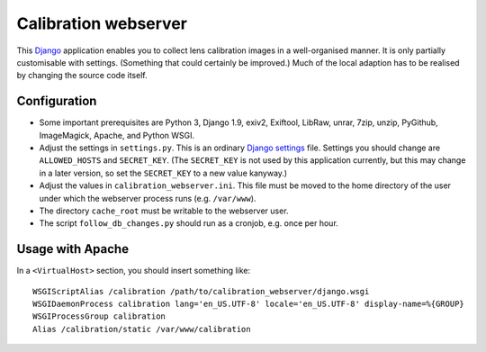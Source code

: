 =======================
Calibration webserver
=======================

This `Django`_ application enables you to collect lens calibration images in a
well-organised manner.  It is only partially customisable with settings.
(Something that could certainly be improved.)  Much of the local adaption has
to be realised by changing the source code itself.

.. _Django: https://www.djangoproject.com


Configuration
===============

* Some important prerequisites are Python 3, Django 1.9, exiv2, Exiftool, 
  LibRaw, unrar, 7zip, unzip, PyGithub, ImageMagick, Apache, and Python WSGI.
* Adjust the settings in ``settings.py``.  This is an ordinary `Django
  settings`_ file.  Settings you should change are ``ALLOWED_HOSTS`` and
  ``SECRET_KEY``.  (The ``SECRET_KEY`` is not used by this application
  currently, but this may change in a later version, so set the ``SECRET_KEY``
  to a new value kanyway.)
* Adjust the values in ``calibration_webserver.ini``.  This file must be moved
  to the home directory of the user under which the webserver process runs
  (e.g. ``/var/www``).
* The directory ``cache_root`` must be writable to the webserver user.
* The script ``follow_db_changes.py`` should run as a cronjob, e.g. once
  per hour.

.. _Django settings: https://docs.djangoproject.com/en/1.9/ref/settings/


Usage with Apache
=====================

In a ``<VirtualHost>`` section, you should insert something like::

    WSGIScriptAlias /calibration /path/to/calibration_webserver/django.wsgi
    WSGIDaemonProcess calibration lang='en_US.UTF-8' locale='en_US.UTF-8' display-name=%{GROUP}
    WSGIProcessGroup calibration
    Alias /calibration/static /var/www/calibration

..  LocalWords:  www login WSGIScriptAlias WSGIDaemonProcess lang UTF
..  LocalWords:  WSGIProcessGroup
